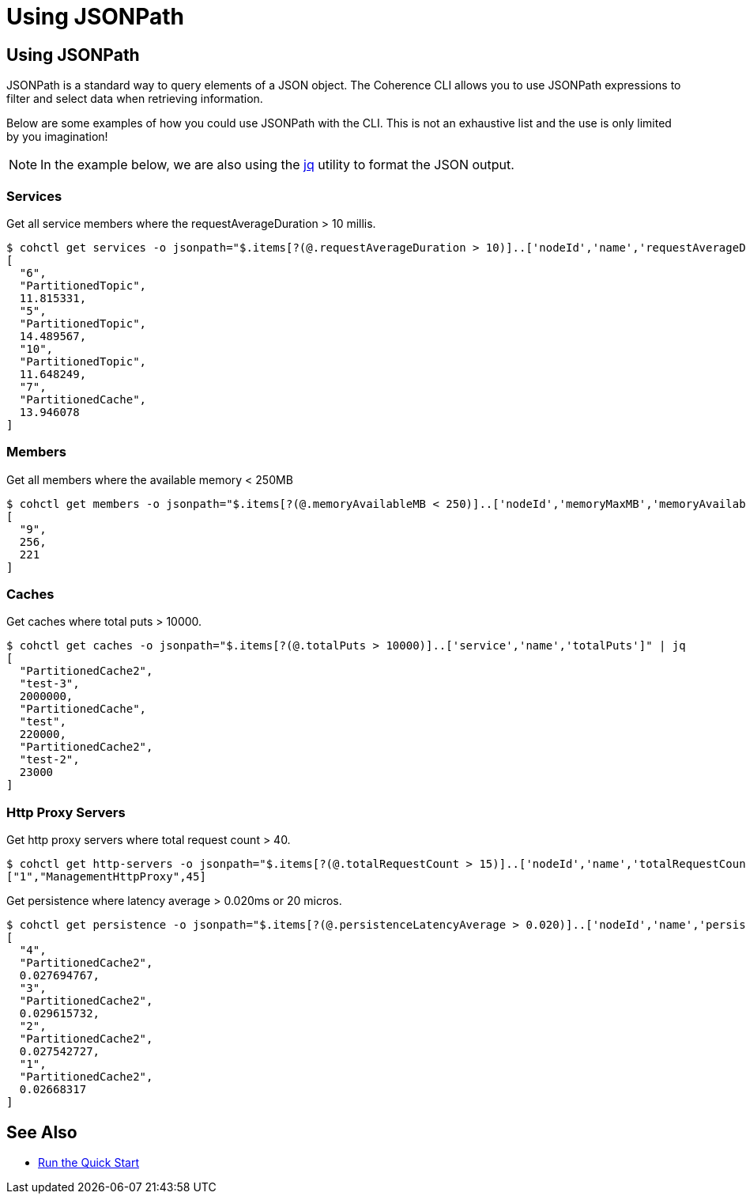 ///////////////////////////////////////////////////////////////////////////////

    Copyright (c) 2021, Oracle and/or its affiliates.
    Licensed under the Universal Permissive License v 1.0 as shown at
    https://oss.oracle.com/licenses/upl.

///////////////////////////////////////////////////////////////////////////////

= Using JSONPath

== Using JSONPath

JSONPath is a standard way to query elements of a JSON object. The Coherence CLI allows you to use JSONPath expressions
to filter and select data when retrieving information.

Below are some examples of how you could use JSONPath with the CLI. This is not an exhaustive list and the use is only limited by you imagination!

NOTE: In the example below, we are also using the https://github.com/stedolan/jq[jq] utility to format the JSON output.

=== Services

Get all service members where the requestAverageDuration > 10 millis.

[source,bash]
----
$ cohctl get services -o jsonpath="$.items[?(@.requestAverageDuration > 10)]..['nodeId','name','requestAverageDuration']"  | jq
[
  "6",
  "PartitionedTopic",
  11.815331,
  "5",
  "PartitionedTopic",
  14.489567,
  "10",
  "PartitionedTopic",
  11.648249,
  "7",
  "PartitionedCache",
  13.946078
]
----

=== Members

Get all members where the available memory < 250MB

[source,bash]
----
$ cohctl get members -o jsonpath="$.items[?(@.memoryAvailableMB < 250)]..['nodeId','memoryMaxMB','memoryAvailableMB']" | jq
[
  "9",
  256,
  221
]
----

=== Caches

Get caches where total puts > 10000.

[source,bash]
----
$ cohctl get caches -o jsonpath="$.items[?(@.totalPuts > 10000)]..['service','name','totalPuts']" | jq
[
  "PartitionedCache2",
  "test-3",
  2000000,
  "PartitionedCache",
  "test",
  220000,
  "PartitionedCache2",
  "test-2",
  23000
]
----

=== Http Proxy Servers

Get http proxy servers where total request count > 40.

[source,bash]
----
$ cohctl get http-servers -o jsonpath="$.items[?(@.totalRequestCount > 15)]..['nodeId','name','totalRequestCount']"
["1","ManagementHttpProxy",45]
----

Get persistence where latency average > 0.020ms or 20 micros.

[source,bash]
----
$ cohctl get persistence -o jsonpath="$.items[?(@.persistenceLatencyAverage > 0.020)]..['nodeId','name','persistenceLatencyAverage']" | jq
[
  "4",
  "PartitionedCache2",
  0.027694767,
  "3",
  "PartitionedCache2",
  0.029615732,
  "2",
  "PartitionedCache2",
  0.027542727,
  "1",
  "PartitionedCache2",
  0.02668317
]
----

== See Also

* <<docs/about/03_quickstart.adoc,Run the Quick Start>>